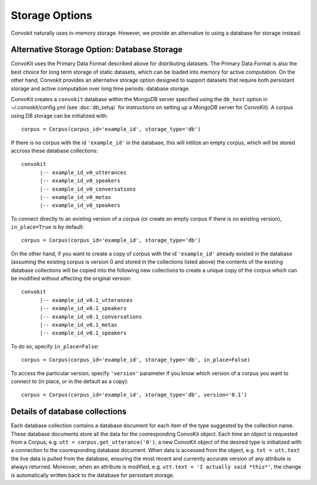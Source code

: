 Storage Options
=================

Convokit naturally uses in-memory storage. However, we provide an alternative to using a database for storage instead.

Alternative Storage Option: Database Storage
--------------------------------------------

ConvoKit uses the Primary Data Format described above for distributing datasets. 
The Primary Data Format is also the best choice for long term storage of static 
datasets, which can be loaded into memory for active computation. 
On the other hand, Convokit provides an alternative storage option designed to 
support datasets that require both persistant storage and active computation 
over long time periods: database storage.

ConvoKit creates a ``convokit`` database within the MongoDB server specified using the 
``db_host`` option in ~/.convokit/config.yml (see :doc:`db_setup` for instructions
on setting up a MongoDB server for ConvoKit). 
A corpus using DB storage can be initialized with:

::

 corpus = Corpus(corpus_id='example_id', storage_type='db')
::

If there is no corpus with the id ``'example_id'`` in the database, this will 
intilize an empty corpus, which will be stored accross these database collections:

::

 convokit
       |-- example_id_v0_utterances
       |-- example_id_v0_speakers
       |-- example_id_v0_conversations
       |-- example_id_v0_metas
       |-- example_id_v0_speakers

::

To connect directly to an existing version of a corpus (or create an 
empty corpus if there is no existing version), ``in_place=True`` is by default:  

::

 corpus = Corpus(corpus_id='example_id', storage_type='db')
::


On the other hand, if you want to create a copy of corpus with the id ``'example_id'`` already existed in 
the database (assuming the existing corpus is version 0 and stored in the collections listed above)
the contents of the existing database collections will be copied into the following new collections
to create a unique copy of the corpus which can be modified without affecting the original version:

::

 convokit
       |-- example_id_v0.1_utterances
       |-- example_id_v0.1_speakers
       |-- example_id_v0.1_conversations
       |-- example_id_v0.1_metas
       |-- example_id_v0.1_speakers

::

To do so, specify ``in_place=False``:

::

 corpus = Corpus(corpus_id='example_id', storage_type='db', in_place=False)
:: 

To access the particular version, specify ``'version'`` parameter if you know which version
of a corpus you want to connect to (in place, or in the default as a copy): 

::

 corpus = Corpus(corpus_id='example_id', storage_type='db', version='0.1')
::


Details of database collections
-------------------------------

Each database collection contains a database document for each item of the type
suggested by the collection name. These database documents store all the data for 
the cooresponding ConvoKit object. Each time an object is requested from a Corpus, e.g.
``utt = corpus.get_utterance('0')``, a new ConvoKit object of the desired type is 
initialized with a connection to the cooresponding database document. When data is accessed
from the object, e.g. ``txt = utt.text`` the live data is pulled from the database, ensuring 
the most recent and currently accurate version of any attribute is always returned. 
Moreover, when an attribute is modified, e.g. ``utt.text = 'I actually said *this*'``,
the change is automatically written back to the database for persistant storage. 